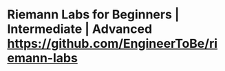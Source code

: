 * Riemann Labs for Beginners | Intermediate | Advanced https://github.com/EngineerToBe/riemann-labs
